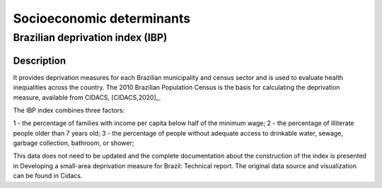 Socioeconomic determinants
=====

Brazilian deprivation index (IBP)
--------------------------------

Description
^^^^^^^^^^^

It provides deprivation measures for each Brazilian municipality and census sector and is used to evaluate health inequalities across the country. The 2010 Brazilian Population Census is the basis for calculating the deprivation measure, available from CIDACS, [CIDACS,2020]_. 

The IBP index combines three factors: 

1 - the percentage of families with income per capita below half of the minimum wage; 
2 - the percentage of illiterate people older than 7 years old; 
3 - the percentage of people without adequate access to drinkable water, sewage, garbage collection, bathroom, or shower;

This data does not need to be updated and the complete documentation about the construction of the index is presented in Developing a small-area deprivation measure for Brazil: Technical report. The original data source and visualization can be found in Cidacs.

.. [CIDACS,2020] CIDACS. (2020, 09 01). IBP. Retrieved October 07, 2022, from https://cidacs.bahia.fiocruz.br/ibp/painel/
